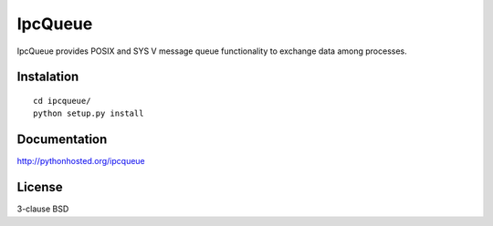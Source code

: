 IpcQueue
========

IpcQueue provides POSIX and SYS V message queue functionality to exchange
data among processes.

Instalation
-----------

::

    cd ipcqueue/
    python setup.py install

Documentation
-------------

http://pythonhosted.org/ipcqueue

License
-------

3-clause BSD
